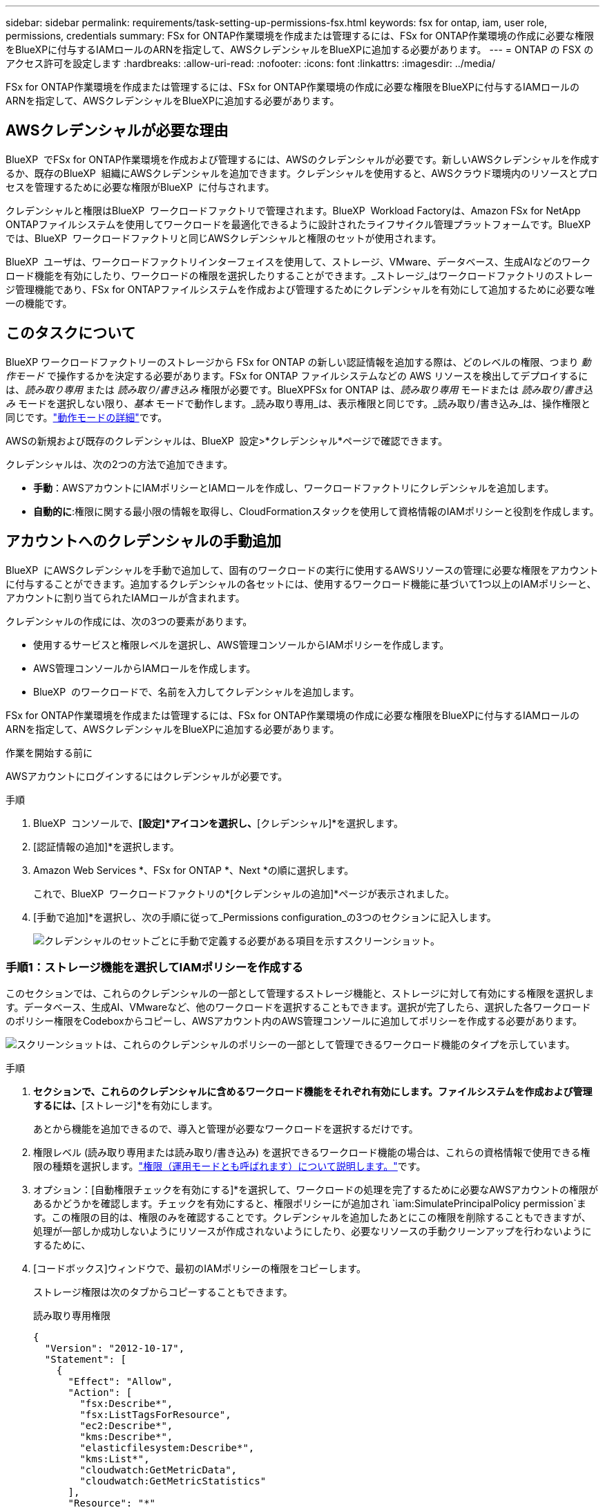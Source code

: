 ---
sidebar: sidebar 
permalink: requirements/task-setting-up-permissions-fsx.html 
keywords: fsx for ontap, iam, user role, permissions, credentials 
summary: FSx for ONTAP作業環境を作成または管理するには、FSx for ONTAP作業環境の作成に必要な権限をBlueXPに付与するIAMロールのARNを指定して、AWSクレデンシャルをBlueXPに追加する必要があります。 
---
= ONTAP の FSX のアクセス許可を設定します
:hardbreaks:
:allow-uri-read: 
:nofooter: 
:icons: font
:linkattrs: 
:imagesdir: ../media/


[role="lead"]
FSx for ONTAP作業環境を作成または管理するには、FSx for ONTAP作業環境の作成に必要な権限をBlueXPに付与するIAMロールのARNを指定して、AWSクレデンシャルをBlueXPに追加する必要があります。



== AWSクレデンシャルが必要な理由

BlueXP  でFSx for ONTAP作業環境を作成および管理するには、AWSのクレデンシャルが必要です。新しいAWSクレデンシャルを作成するか、既存のBlueXP  組織にAWSクレデンシャルを追加できます。クレデンシャルを使用すると、AWSクラウド環境内のリソースとプロセスを管理するために必要な権限がBlueXP  に付与されます。

クレデンシャルと権限はBlueXP  ワークロードファクトリで管理されます。BlueXP  Workload Factoryは、Amazon FSx for NetApp ONTAPファイルシステムを使用してワークロードを最適化できるように設計されたライフサイクル管理プラットフォームです。BlueXP  では、BlueXP  ワークロードファクトリと同じAWSクレデンシャルと権限のセットが使用されます。

BlueXP  ユーザは、ワークロードファクトリインターフェイスを使用して、ストレージ、VMware、データベース、生成AIなどのワークロード機能を有効にしたり、ワークロードの権限を選択したりすることができます。_ストレージ_はワークロードファクトリのストレージ管理機能であり、FSx for ONTAPファイルシステムを作成および管理するためにクレデンシャルを有効にして追加するために必要な唯一の機能です。



== このタスクについて

BlueXP ワークロードファクトリーのストレージから FSx for ONTAP の新しい認証情報を追加する際は、どのレベルの権限、つまり _動作モード_ で操作するかを決定する必要があります。FSx for ONTAP ファイルシステムなどの AWS リソースを検出してデプロイするには、_読み取り専用_ または _読み取り/書き込み_ 権限が必要です。BlueXPFSx for ONTAP は、_読み取り専用_ モードまたは _読み取り/書き込み_ モードを選択しない限り、_基本_ モードで動作します。_読み取り専用_は、表示権限と同じです。_読み取り/書き込み_は、操作権限と同じです。link:https://docs.netapp.com/us-en/workload-setup-admin/operational-modes.html["動作モードの詳細"]です。

AWSの新規および既存のクレデンシャルは、BlueXP  設定>*クレデンシャル*ページで確認できます。

クレデンシャルは、次の2つの方法で追加できます。

* *手動*：AWSアカウントにIAMポリシーとIAMロールを作成し、ワークロードファクトリにクレデンシャルを追加します。
* *自動的に*:権限に関する最小限の情報を取得し、CloudFormationスタックを使用して資格情報のIAMポリシーと役割を作成します。




== アカウントへのクレデンシャルの手動追加

BlueXP  にAWSクレデンシャルを手動で追加して、固有のワークロードの実行に使用するAWSリソースの管理に必要な権限をアカウントに付与することができます。追加するクレデンシャルの各セットには、使用するワークロード機能に基づいて1つ以上のIAMポリシーと、アカウントに割り当てられたIAMロールが含まれます。

クレデンシャルの作成には、次の3つの要素があります。

* 使用するサービスと権限レベルを選択し、AWS管理コンソールからIAMポリシーを作成します。
* AWS管理コンソールからIAMロールを作成します。
* BlueXP  のワークロードで、名前を入力してクレデンシャルを追加します。


FSx for ONTAP作業環境を作成または管理するには、FSx for ONTAP作業環境の作成に必要な権限をBlueXPに付与するIAMロールのARNを指定して、AWSクレデンシャルをBlueXPに追加する必要があります。

.作業を開始する前に
AWSアカウントにログインするにはクレデンシャルが必要です。

.手順
. BlueXP  コンソールで、*[設定]*アイコンを選択し、*[クレデンシャル]*を選択します。
. [認証情報の追加]*を選択します。
. Amazon Web Services *、FSx for ONTAP *、Next *の順に選択します。
+
これで、BlueXP  ワークロードファクトリの*[クレデンシャルの追加]*ページが表示されました。

. [手動で追加]*を選択し、次の手順に従って_Permissions configuration_の3つのセクションに記入します。
+
image:screenshot-add-credentials-manually.png["クレデンシャルのセットごとに手動で定義する必要がある項目を示すスクリーンショット。"]





=== 手順1：ストレージ機能を選択してIAMポリシーを作成する

このセクションでは、これらのクレデンシャルの一部として管理するストレージ機能と、ストレージに対して有効にする権限を選択します。データベース、生成AI、VMwareなど、他のワークロードを選択することもできます。選択が完了したら、選択した各ワークロードのポリシー権限をCodeboxからコピーし、AWSアカウント内のAWS管理コンソールに追加してポリシーを作成する必要があります。

image:screenshot-create-policies-manual-permissions-check.png["スクリーンショットは、これらのクレデンシャルのポリシーの一部として管理できるワークロード機能のタイプを示しています。"]

.手順
. [ポリシーの作成]*セクションで、これらのクレデンシャルに含めるワークロード機能をそれぞれ有効にします。ファイルシステムを作成および管理するには、*[ストレージ]*を有効にします。
+
あとから機能を追加できるので、導入と管理が必要なワークロードを選択するだけです。

. 権限レベル (読み取り専用または読み取り/書き込み) を選択できるワークロード機能の場合は、これらの資格情報で使用できる権限の種類を選択します。link:https://docs.netapp.com/us-en/workload-setup-admin/operational-modes.html["権限（運用モードとも呼ばれます）について説明します。"^]です。
. オプション：[自動権限チェックを有効にする]*を選択して、ワークロードの処理を完了するために必要なAWSアカウントの権限があるかどうかを確認します。チェックを有効にすると、権限ポリシーにが追加され `iam:SimulatePrincipalPolicy permission`ます。この権限の目的は、権限のみを確認することです。クレデンシャルを追加したあとにこの権限を削除することもできますが、処理が一部しか成功しないようにリソースが作成されないようにしたり、必要なリソースの手動クリーンアップを行わないようにするために、
. [コードボックス]ウィンドウで、最初のIAMポリシーの権限をコピーします。
+
ストレージ権限は次のタブからコピーすることもできます。

+
[role="tabbed-block"]
====
.読み取り専用権限
--
[source, json]
----
{
  "Version": "2012-10-17",
  "Statement": [
    {
      "Effect": "Allow",
      "Action": [
        "fsx:Describe*",
        "fsx:ListTagsForResource",
        "ec2:Describe*",
        "kms:Describe*",
        "elasticfilesystem:Describe*",
        "kms:List*",
        "cloudwatch:GetMetricData",
        "cloudwatch:GetMetricStatistics"
      ],
      "Resource": "*"
    },
    {
      "Effect": "Allow",
      "Action": [
        "iam:SimulatePrincipalPolicy"
      ],
      "Resource": "*"
    }
  ]
}
----
--
.読み取り/書き込み権限
--
[source, json]
----
{
  "Version": "2012-10-17",
  "Statement": [
    {
      "Effect": "Allow",
      "Action": [
        "fsx:*",
        "ec2:Describe*",
        "ec2:CreateTags",
        "ec2:CreateSecurityGroup",
        "iam:CreateServiceLinkedRole",
        "kms:Describe*",
        "elasticfilesystem:Describe*",
        "kms:List*",
        "kms:CreateGrant",
        "cloudwatch:PutMetricData",
        "cloudwatch:GetMetricData",
        "cloudwatch:GetMetricStatistics"
      ],
      "Resource": "*"
    },
    {
      "Effect": "Allow",
      "Action": [
        "ec2:AuthorizeSecurityGroupEgress",
        "ec2:AuthorizeSecurityGroupIngress",
        "ec2:RevokeSecurityGroupEgress",
        "ec2:RevokeSecurityGroupIngress",
        "ec2:DeleteSecurityGroup"
      ],
      "Resource": "*",
      "Condition": {
        "StringLike": {
          "ec2:ResourceTag/AppCreator": "NetappFSxWF"
        }
      }
    },
    {
      "Effect": "Allow",
      "Action": [
        "iam:SimulatePrincipalPolicy"
      ],
      "Resource": "*"
    }
  ]
}
----
--
====
. 別のブラウザウィンドウを開き、AWS管理コンソールでAWSアカウントにログインします。
. IAMサービスを開き、* Policies *>* Create Policy *を選択します。
. ファイルタイプとしてJSONを選択し、手順3でコピーした権限を貼り付けて* Next *を選択します。
. ポリシーの名前を入力し、*[ポリシーの作成]*を選択します。
. 手順1で複数のワークロード機能を選択した場合は、これらの手順を繰り返して、ワークロード権限のセットごとにポリシーを作成します。




=== 手順2：ポリシーを使用するIAMロールを作成する

このセクションでは、作成した権限とポリシーが含まれているとWorkload Factoryが想定するIAMロールを設定します。

image:screenshot-create-role.png["新しいロールに追加する権限を示すスクリーンショット。"]

.手順
. AWS管理コンソールで、*[Roles]>[Create Role]*を選択します。
. 信頼されるエンティティのタイプ * で、 * AWS アカウント * を選択します。
+
.. 別のAWSアカウント*を選択し、BlueXP  ワークロードファクトリのユーザインターフェイスからFSx for ONTAPワークロード管理のアカウントIDをコピーして貼り付けます。
.. [Required external ID]*を選択し、BlueXP  ワークロードのユーザインターフェイスから外部IDをコピーして貼り付けます。


. 「 * 次へ * 」を選択します。
. [アクセス許可ポリシー]セクションで、以前に定義したすべてのポリシーを選択し、*[次へ]*を選択します。
. ロールの名前を入力し、*[ロールの作成]*を選択します。
. ロールARNをコピーします。
. BlueXP  Workloads Add credentialsページに戻り、* Create role *セクションを展開し、_Role ARN_フィールドにARNを貼り付けます。




=== 手順3：名前を入力してクレデンシャルを追加

最後に、BlueXP  ワークロードファクトリでクレデンシャルの名前を入力します。

.手順
. BlueXP  ワークロードのクレデンシャルの追加ページで、*クレデンシャル名*を展開します。
. これらのクレデンシャルに使用する名前を入力します。
. [追加]*を選択してクレデンシャルを作成します。


.結果
クレデンシャルが作成され、[Credentials]ページで表示できます。ONTAP 作業環境で FSX を作成するときに、資格情報を使用できるようになりました。必要に応じて、資格情報の名前を変更したり、BlueXP コンソールから資格情報を削除したりできます。



== CloudFormationを使用してアカウントにクレデンシャルを追加する

AWS CloudFormationスタックを使用してAWSクレデンシャルをBlueXP  ワークロードに追加するには、使用するワークロード機能を選択し、AWSアカウントでAWS CloudFormationスタックを起動します。CloudFormationは、選択したワークロード機能に基づいて、IAMポリシーとIAMロールを作成します。

.作業を開始する前に
* AWSアカウントにログインするにはクレデンシャルが必要です。
* CloudFormationスタックを使用してクレデンシャルを追加する場合は、AWSアカウントで次の権限が必要です。
+
[source, json]
----
{
  "Version": "2012-10-17",
  "Statement": [
    {
      "Effect": "Allow",
      "Action": [
        "cloudformation:CreateStack",
        "cloudformation:UpdateStack",
        "cloudformation:DeleteStack",
        "cloudformation:DescribeStacks",
        "cloudformation:DescribeStackEvents",
        "cloudformation:DescribeChangeSet",
        "cloudformation:ExecuteChangeSet",
        "cloudformation:ListStacks",
        "cloudformation:ListStackResources",
        "cloudformation:GetTemplate",
        "cloudformation:ValidateTemplate",
        "lambda:InvokeFunction",
        "iam:PassRole",
        "iam:CreateRole",
        "iam:UpdateAssumeRolePolicy",
        "iam:AttachRolePolicy",
        "iam:CreateServiceLinkedRole"
      ],
      "Resource": "*"
    }
  ]
}
----


.手順
. BlueXP  コンソールで、*[設定]*アイコンを選択し、*[クレデンシャル]*を選択します。
. [認証情報の追加]*を選択します。
. Amazon Web Services *、FSx for ONTAP *、Next *の順に選択します。これで、BlueXP  ワークロードファクトリの*[クレデンシャルの追加]*ページが表示されました。
. [Add via AWS CloudFormation]*を選択します。
+
image:screenshot-add-credentials-cloudformation.png["CloudFormationを起動してクレデンシャルを作成する前に定義する必要がある項目を示すスクリーンショット。"]

. [ポリシーの作成]*で、これらのクレデンシャルに含める各ワークロード機能を有効にし、各ワークロードの権限レベルを選択します。
+
あとから機能を追加できるので、導入と管理が必要なワークロードを選択するだけです。

. オプション：[自動権限チェックを有効にする]*を選択して、ワークロードの処理を完了するために必要なAWSアカウントの権限があるかどうかを確認します。チェックを有効にすると、権限ポリシーに権限が追加され `iam:SimulatePrincipalPolicy`ます。この権限の目的は、権限のみを確認することです。クレデンシャルを追加したあとにこの権限を削除することもできますが、処理が一部しか成功しないようにリソースが作成されないようにしたり、必要なリソースの手動クリーンアップを行わないようにするために、
. [クレデンシャル名]*で、これらのクレデンシャルに使用する名前を入力します。
. AWS CloudFormationからクレデンシャルを追加します。
+
.. [Add]*（または[Redirect to CloudFormation]*を選択）を選択すると、[Redirect to CloudFormation]ページが表示されます。
+
image:screenshot-redirect-cloudformation.png["ポリシーを追加するためのCloudFormationスタックの作成方法と、ワークロードファクトリのクレデンシャルのロールを示すスクリーンショット。"]

.. AWSでシングルサインオン（SSO）を使用している場合は、別のブラウザタブを開き、AWSコンソールにログインしてから*[続行]*を選択します。
+
FSx for ONTAPファイルシステムが配置されているAWSアカウントにログインする必要があります。

.. [Redirect to CloudFormation]ページから[Continue]*を選択します。
.. [Quick create stack]ページの[Capabilities]で、*[I acknowledge that AWS CloudFormation might create IAM resources]*を選択します。
.. [スタックの作成]*を選択します。
.. BlueXP  ワークロードファクトリに戻り、メニューアイコンから[Credentials]ページを開き、新しいクレデンシャルが実行中であるか、または追加されていることを確認します。




.結果
クレデンシャルが作成され、[Credentials]ページで表示できます。ONTAP 作業環境で FSX を作成するときに、資格情報を使用できるようになりました。必要に応じて、資格情報の名前を変更したり、BlueXP コンソールから資格情報を削除したりできます。
